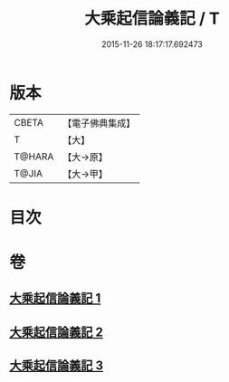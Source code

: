 #+TITLE: 大乘起信論義記 / T
#+DATE: 2015-11-26 18:17:17.692473
* 版本
 |     CBETA|【電子佛典集成】|
 |         T|【大】     |
 |    T@HARA|【大→原】   |
 |     T@JIA|【大→甲】   |

* 目次
* 卷
** [[file:KR6o0105_001.txt][大乘起信論義記 1]]
** [[file:KR6o0105_002.txt][大乘起信論義記 2]]
** [[file:KR6o0105_003.txt][大乘起信論義記 3]]
